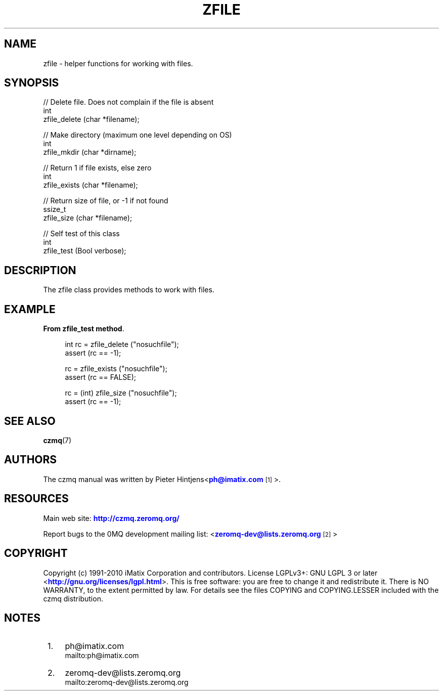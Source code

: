 '\" t
.\"     Title: zfile
.\"    Author: [see the "AUTHORS" section]
.\" Generator: DocBook XSL Stylesheets v1.75.2 <http://docbook.sf.net/>
.\"      Date: 08/30/2011
.\"    Manual: czmq Manual
.\"    Source: czmq 1.1.0
.\"  Language: English
.\"
.TH "ZFILE" "7" "08/30/2011" "czmq 1\&.1\&.0" "czmq Manual"
.\" -----------------------------------------------------------------
.\" * Define some portability stuff
.\" -----------------------------------------------------------------
.\" ~~~~~~~~~~~~~~~~~~~~~~~~~~~~~~~~~~~~~~~~~~~~~~~~~~~~~~~~~~~~~~~~~
.\" http://bugs.debian.org/507673
.\" http://lists.gnu.org/archive/html/groff/2009-02/msg00013.html
.\" ~~~~~~~~~~~~~~~~~~~~~~~~~~~~~~~~~~~~~~~~~~~~~~~~~~~~~~~~~~~~~~~~~
.ie \n(.g .ds Aq \(aq
.el       .ds Aq '
.\" -----------------------------------------------------------------
.\" * set default formatting
.\" -----------------------------------------------------------------
.\" disable hyphenation
.nh
.\" disable justification (adjust text to left margin only)
.ad l
.\" -----------------------------------------------------------------
.\" * MAIN CONTENT STARTS HERE *
.\" -----------------------------------------------------------------
.SH "NAME"
zfile \- helper functions for working with files\&.
.SH "SYNOPSIS"
.sp
.nf
//  Delete file\&. Does not complain if the file is absent
int
    zfile_delete (char *filename);

//  Make directory (maximum one level depending on OS)
int
    zfile_mkdir (char *dirname);

//  Return 1 if file exists, else zero
int
    zfile_exists (char *filename);

//  Return size of file, or \-1 if not found
ssize_t
    zfile_size (char *filename);

//  Self test of this class
int
    zfile_test (Bool verbose);
.fi
.SH "DESCRIPTION"
.sp
The zfile class provides methods to work with files\&.
.SH "EXAMPLE"
.PP
\fBFrom zfile_test method\fR. 
.sp
.if n \{\
.RS 4
.\}
.nf
    int rc = zfile_delete ("nosuchfile");
    assert (rc == \-1);

    rc = zfile_exists ("nosuchfile");
    assert (rc == FALSE);

    rc = (int) zfile_size ("nosuchfile");
    assert (rc == \-1);
.fi
.if n \{\
.RE
.\}
.sp
.SH "SEE ALSO"
.sp
\fBczmq\fR(7)
.SH "AUTHORS"
.sp
The czmq manual was written by Pieter Hintjens<\m[blue]\fBph@imatix\&.com\fR\m[]\&\s-2\u[1]\d\s+2>\&.
.SH "RESOURCES"
.sp
Main web site: \m[blue]\fBhttp://czmq\&.zeromq\&.org/\fR\m[]
.sp
Report bugs to the 0MQ development mailing list: <\m[blue]\fBzeromq\-dev@lists\&.zeromq\&.org\fR\m[]\&\s-2\u[2]\d\s+2>
.SH "COPYRIGHT"
.sp
Copyright (c) 1991\-2010 iMatix Corporation and contributors\&. License LGPLv3+: GNU LGPL 3 or later <\m[blue]\fBhttp://gnu\&.org/licenses/lgpl\&.html\fR\m[]>\&. This is free software: you are free to change it and redistribute it\&. There is NO WARRANTY, to the extent permitted by law\&. For details see the files COPYING and COPYING\&.LESSER included with the czmq distribution\&.
.SH "NOTES"
.IP " 1." 4
ph@imatix.com
.RS 4
\%mailto:ph@imatix.com
.RE
.IP " 2." 4
zeromq-dev@lists.zeromq.org
.RS 4
\%mailto:zeromq-dev@lists.zeromq.org
.RE
